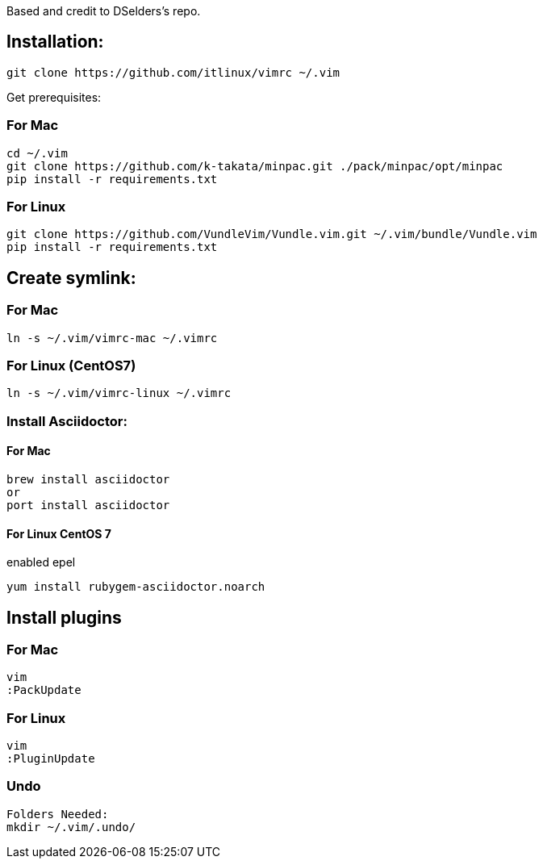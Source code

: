 
Based and credit to DSelders's repo.

== Installation:

	git clone https://github.com/itlinux/vimrc ~/.vim

Get prerequisites:

=== For Mac

----
cd ~/.vim
git clone https://github.com/k-takata/minpac.git ./pack/minpac/opt/minpac
pip install -r requirements.txt
----

=== For Linux

----
git clone https://github.com/VundleVim/Vundle.vim.git ~/.vim/bundle/Vundle.vim
pip install -r requirements.txt
----

==  Create symlink:

=== For Mac

----
ln -s ~/.vim/vimrc-mac ~/.vimrc
---- 

=== For Linux (CentOS7)

----
ln -s ~/.vim/vimrc-linux ~/.vimrc
----

=== Install Asciidoctor:


==== For Mac

----
brew install asciidoctor
or
port install asciidoctor
----

==== For Linux CentOS 7

enabled epel 
----
yum install rubygem-asciidoctor.noarch
----



==  Install plugins

=== For Mac

----
vim
:PackUpdate
----

=== For Linux

----
vim
:PluginUpdate
----

=== Undo

----
Folders Needed:
mkdir ~/.vim/.undo/
----
